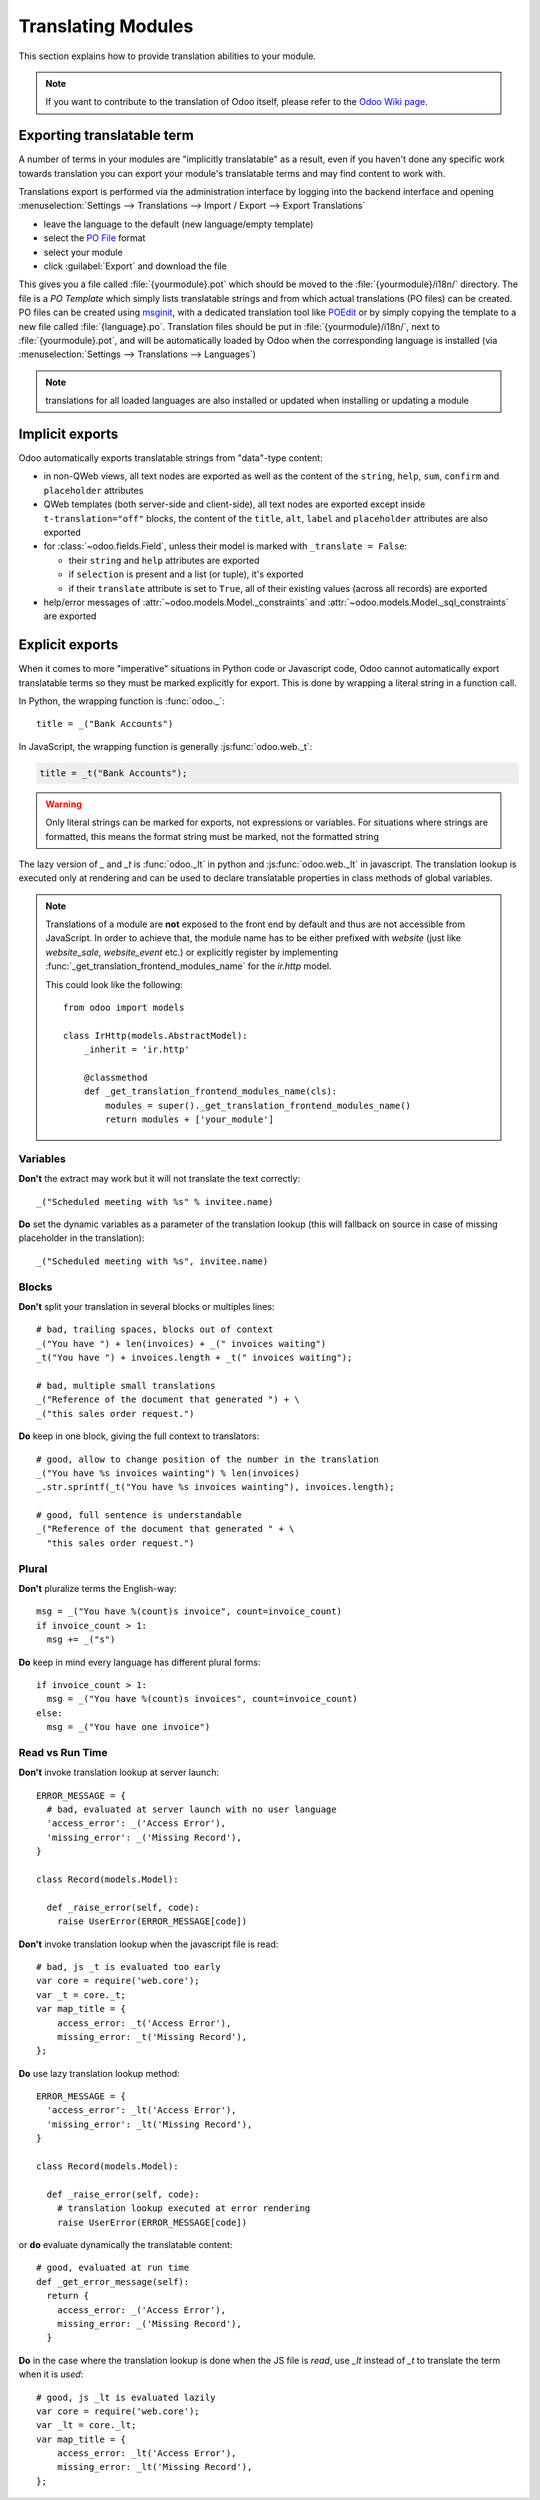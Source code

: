 
.. _reference/translations:


===================
Translating Modules
===================

This section explains how to provide translation abilities to your module.

.. note:: If you want to contribute to the translation of Odoo itself, please refer to the
  `Odoo Wiki page <https://github.com/odoo/odoo/wiki/Translations>`_.

Exporting translatable term
===========================

A number of terms in your modules are "implicitly translatable" as a result,
even if you haven't done any specific work towards translation you can export
your module's translatable terms and may find content to work with.

.. todo:: needs technical features

Translations export is performed via the administration interface by logging into
the backend interface and opening :menuselection:`Settings --> Translations
--> Import / Export --> Export Translations`

* leave the language to the default (new language/empty template)
* select the `PO File`_ format
* select your module
* click :guilabel:`Export` and download the file

.. image:: images/po-export.*
    :align: center
    :width: 75%

This gives you a file called :file:`{yourmodule}.pot` which should be moved to
the :file:`{yourmodule}/i18n/` directory. The file is a *PO Template* which
simply lists translatable strings and from which actual translations (PO files)
can be created. PO files can be created using msginit_, with a dedicated
translation tool like POEdit_ or by simply copying the template to a new file
called :file:`{language}.po`. Translation files should be put in
:file:`{yourmodule}/i18n/`, next to :file:`{yourmodule}.pot`, and will be
automatically loaded by Odoo when the corresponding language is installed (via
:menuselection:`Settings --> Translations --> Languages`)

.. note:: translations for all loaded languages are also installed or updated
          when installing or updating a module

Implicit exports
================

Odoo automatically exports translatable strings from "data"-type content:

* in non-QWeb views, all text nodes are exported as well as the content of
  the ``string``, ``help``, ``sum``, ``confirm`` and ``placeholder``
  attributes
* QWeb templates (both server-side and client-side), all text nodes are
  exported except inside ``t-translation="off"`` blocks, the content of the
  ``title``, ``alt``, ``label`` and ``placeholder`` attributes are also
  exported
* for :class:`~odoo.fields.Field`, unless their model is marked with
  ``_translate = False``:

  * their ``string`` and ``help`` attributes are exported
  * if ``selection`` is present and a list (or tuple), it's exported
  * if their ``translate`` attribute is set to ``True``, all of their existing
    values (across all records) are exported
* help/error messages of :attr:`~odoo.models.Model._constraints` and
  :attr:`~odoo.models.Model._sql_constraints` are exported

Explicit exports
================

When it comes to more "imperative" situations in Python code or Javascript
code, Odoo cannot automatically export translatable terms so they
must be marked explicitly for export. This is done by wrapping a literal
string in a function call.

In Python, the wrapping function is :func:`odoo._`::

    title = _("Bank Accounts")

In JavaScript, the wrapping function is generally :js:func:`odoo.web._t`:

.. code-block:: javascript

    title = _t("Bank Accounts");

.. warning::

    Only literal strings can be marked for exports, not expressions or
    variables. For situations where strings are formatted, this means the
    format string must be marked, not the formatted string

The lazy version of `_` and `_t` is :func:`odoo._lt` in python and
:js:func:`odoo.web._lt` in javascript. The translation lookup is executed only
at rendering and can be used to declare translatable properties in class methods
of global variables.

.. note::

    Translations of a module are **not** exposed to the front end by default and
    thus are not accessible from JavaScript. In order to achieve that, the
    module name has to be either prefixed with `website` (just like
    `website_sale`, `website_event` etc.) or explicitly register by implementing
    :func:`_get_translation_frontend_modules_name` for the `ir.http` model.

    This could look like the following::

        from odoo import models

        class IrHttp(models.AbstractModel):
            _inherit = 'ir.http'

            @classmethod
            def _get_translation_frontend_modules_name(cls):
                modules = super()._get_translation_frontend_modules_name()
                return modules + ['your_module']

Variables
^^^^^^^^^
**Don't** the extract may work but it will not translate the text correctly::

    _("Scheduled meeting with %s" % invitee.name)

**Do** set the dynamic variables as a parameter of the translation lookup (this
will fallback on source in case of missing placeholder in the translation)::

    _("Scheduled meeting with %s", invitee.name)


Blocks
^^^^^^
**Don't** split your translation in several blocks or multiples lines::

    # bad, trailing spaces, blocks out of context
    _("You have ") + len(invoices) + _(" invoices waiting")
    _t("You have ") + invoices.length + _t(" invoices waiting");

    # bad, multiple small translations
    _("Reference of the document that generated ") + \
    _("this sales order request.")

**Do** keep in one block, giving the full context to translators::

    # good, allow to change position of the number in the translation
    _("You have %s invoices wainting") % len(invoices)
    _.str.sprintf(_t("You have %s invoices wainting"), invoices.length);

    # good, full sentence is understandable
    _("Reference of the document that generated " + \
      "this sales order request.")

Plural
^^^^^^
**Don't** pluralize terms the English-way::

    msg = _("You have %(count)s invoice", count=invoice_count)
    if invoice_count > 1:
      msg += _("s")

**Do** keep in mind every language has different plural forms::

    if invoice_count > 1:
      msg = _("You have %(count)s invoices", count=invoice_count)
    else:
      msg = _("You have one invoice")

Read vs Run Time
^^^^^^^^^^^^^^^^

**Don't** invoke translation lookup at server launch::

    ERROR_MESSAGE = {
      # bad, evaluated at server launch with no user language
      'access_error': _('Access Error'),
      'missing_error': _('Missing Record'),
    }

    class Record(models.Model):

      def _raise_error(self, code):
        raise UserError(ERROR_MESSAGE[code])

**Don't** invoke translation lookup when the javascript file is read::

    # bad, js _t is evaluated too early
    var core = require('web.core');
    var _t = core._t;
    var map_title = {
        access_error: _t('Access Error'),
        missing_error: _t('Missing Record'),
    };


**Do** use lazy translation lookup method::

    ERROR_MESSAGE = {
      'access_error': _lt('Access Error'),
      'missing_error': _lt('Missing Record'),
    }

    class Record(models.Model):

      def _raise_error(self, code):
        # translation lookup executed at error rendering
        raise UserError(ERROR_MESSAGE[code])


or **do** evaluate dynamically the translatable content::

    # good, evaluated at run time
    def _get_error_message(self):
      return {
        access_error: _('Access Error'),
        missing_error: _('Missing Record'),
      }

**Do** in the case where the translation lookup is done when the JS file is
*read*, use `_lt` instead of `_t` to translate the term when it is *used*::

    # good, js _lt is evaluated lazily
    var core = require('web.core');
    var _lt = core._lt;
    var map_title = {
        access_error: _lt('Access Error'),
        missing_error: _lt('Missing Record'),
    };


.. _PO File: https://en.wikipedia.org/wiki/Gettext#Translating
.. _msginit: https://www.gnu.org/software/gettext/manual/gettext.html#Creating
.. _POEdit: https://poedit.net/
